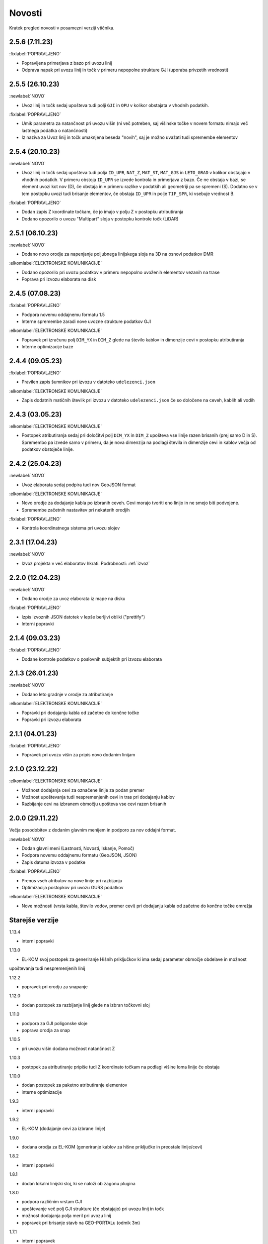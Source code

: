 

Novosti
=======

Kratek pregled novosti v posamezni verziji vtičnika.

.. _v2.5.6:

2.5.6 (7.11.23)
----------------

:fixlabel:`POPRAVLJENO`

- Popravljena primerjava z bazo pri uvozu linij
- Odprava napak pri uvozu linij in točk v primeru nepopolne strukture GJI (uporaba privzetih vrednosti)

.. _v2.5.5:

2.5.5 (26.10.23)
----------------

:newlabel:`NOVO`

- Uvoz linij in točk sedaj upošteva tudi polji ``GJI`` in ``OPU`` v kolikor obstajata v vhodnih podatkih.

:fixlabel:`POPRAVLJENO`

- Umik parametra za natančnost pri uvozu višin (ni več potreben, saj višinske točke v novem formatu nimajo več lastnega podatka o natančnosti)
- Iz naziva za Uvoz linij in točk umaknjena beseda "novih", saj je možno uvažati tudi spremembe elementov

.. _v2.5.4:

2.5.4 (20.10.23)
----------------

:newlabel:`NOVO`

- Uvoz linij in točk sedaj upošteva tudi polja ``ID_UPR``, ``NAT_Z``, ``MAT_ST``, ``MAT_GJS`` in ``LETO_GRAD`` v kolikor obstajajo v vhodnih podatkih. V primeru obstoja ``ID_UPR`` se izvede kontrola in primerjava z bazo. Če ne obstaja v bazi, se element uvozi kot nov (D), če obstaja in v primeru razlike v podatkih ali geometriji pa se spremeni (S). Dodatno se v tem postopku uvozi tudi brisanje elementov, če obstaja ``ID_UPR`` in polje ``TIP_SPR``, ki vsebuje vrednost B.

:fixlabel:`POPRAVLJENO`

- Dodan zapis Z koordinate točkam, če jo imajo v polju Z v postopku atributiranja
- Dodano opozorilo o uvozu "Multipart" sloja v postopku kontrole točk (LiDAR)

.. _v2.5.1:

2.5.1 (06.10.23)
----------------

:newlabel:`NOVO`

- Dodano novo orodje za napenjanje poljubnega linijskega sloja na 3D na osnovi podatkov DMR

:elkomlabel:`ELEKTRONSKE KOMUNIKACIJE`

- Dodano opozorilo pri uvozu podatkov v primeru nepopolno uvoženih elementov vezanih na trase
- Poprava pri izvozu elaborata na disk

.. _v2.4.5:

2.4.5 (07.08.23)
----------------

:fixlabel:`POPRAVLJENO`

- Podpora novemu oddajnemu formatu 1.5
- Interne spremembe zaradi nove uvozne strukture podatkov GJI

:elkomlabel:`ELEKTRONSKE KOMUNIKACIJE`

- Popravek pri izračunu polj ``DIM_YX`` in ``DIM_Z`` glede na število kablov in dimenzije cevi v postopku atributiranja
- Interne optimizacije baze

.. _v2.4.4:

2.4.4 (09.05.23)
----------------

:fixlabel:`POPRAVLJENO`

- Pravilen zapis šumnikov pri izvozu v datoteko ``udelezenci.json``

:elkomlabel:`ELEKTRONSKE KOMUNIKACIJE`

- Zapis dodatnih matičnih številk pri izvozu v datoteko ``udelezenci.json`` če so določene na ceveh, kablih ali vodih

.. _v2.4.3:

2.4.3 (03.05.23)
----------------

:elkomlabel:`ELEKTRONSKE KOMUNIKACIJE`

- Postopek atributiranja sedaj pri določitvi polj ``DIM_YX`` in ``DIM_Z`` upošteva vse linije razen brisanih (prej samo D in S). Spremembo pa izvede samo v primeru, da je nova dimenzija na podlagi števila in dimenzije cevi in kablov večja od podatkov obstoječe linije.

.. _v2.4.2:

2.4.2 (25.04.23)
----------------

:newlabel:`NOVO`

- Uvoz elaborata sedaj podpira tudi nov GeoJSON format

:elkomlabel:`ELEKTRONSKE KOMUNIKACIJE`

- Novo orodje za dodajanje kabla po izbranih ceveh. Cevi morajo tvoriti eno linijo in ne smejo biti podvojene.
- Spremembe začetnih nastavitev pri nekaterih orodjih

:fixlabel:`POPRAVLJENO`

- Kontrola koordinatnega sistema pri uvozu slojev

.. _v2.3.1:

2.3.1 (17.04.23)
----------------

:newlabel:`NOVO`

- Izvoz projekta v več elaboratov hkrati. Podrobnosti: :ref:`izvoz`

.. _v2.2.0:

2.2.0 (12.04.23)
----------------

:newlabel:`NOVO`

- Dodano orodje za uvoz elaborata iz mape na disku

:fixlabel:`POPRAVLJENO`

- Izpis izvoznih JSON datotek v lepše berljivi obliki ("prettify")
- Interni popravki

.. _v2.1.4:

2.1.4 (09.03.23)
----------------

:fixlabel:`POPRAVLJENO`

- Dodane kontrole podatkov o poslovnih subjektih pri izvozu elaborata

.. _v2.1.3:

2.1.3 (26.01.23)
----------------

:newlabel:`NOVO`

- Dodano leto gradnje v orodje za atributiranje

:elkomlabel:`ELEKTRONSKE KOMUNIKACIJE`

- Popravki pri dodajanju kabla od začetne do končne točke
- Popravki pri izvozu elaborata

.. _v2.1.1:

2.1.1 (04.01.23)
----------------

:fixlabel:`POPRAVLJENO`

- Popravek pri uvozu višin za pripis novo dodanim linijam

.. _v2.1.0:

2.1.0 (23.12.22)
----------------

:elkomlabel:`ELEKTRONSKE KOMUNIKACIJE`

- Možnost dodajanja cevi za označene linije za podan premer
- Možnost upoštevanja tudi nespremenjenih cevi in tras pri dodajanju kablov
- Razbijanje cevi na izbranem območju upošteva vse cevi razen brisanih

.. _v2.0.0:

2.0.0 (29.11.22)
----------------

Večja posodobitev z dodanim glavnim menijem in podporo za nov oddajni format.

:newlabel:`NOVO`

- Dodan glavni meni (Lastnosti, Novosti, Iskanje, Pomoč)
- Podpora novemu oddajnemu formatu (GeoJSON, JSON)
- Zapis datuma izvoza v podatke

:fixlabel:`POPRAVLJENO`

- Prenos vseh atributov na nove linije pri razbijanju
- Optimizacija postopkov pri uvozu GURS podatkov

:elkomlabel:`ELEKTRONSKE KOMUNIKACIJE`

- Nove možnosti (vrsta kabla, število vodov, premer cevi) pri dodajanju kabla od začetne do končne točke omrežja


Starejše verzije
----------------

1.13.4

- interni popravki


1.13.0

- EL-KOM svoj postopek za generiranje Hišnih priključkov ki ima sedaj parameter območje obdelave in možnost
upoštevanja tudi nespremenjenih linij


1.12.2

- popravek pri orodju za snapanje


1.12.0

- dodan postopek za razbijanje linij glede na izbran točkovni sloj


1.11.0

- podpora za GJI poligonske sloje
- poprava orodja za snap


1.10.5

- pri uvozu višin dodana možnost natančnost Z


1.10.3

- postopek za atributiranje pripiše tudi Z koordinato točkam na podlagi višine loma linije če obstaja


1.10.0

- dodan postopek za paketno atributiranje elementov
- interne optimizacije


1.9.3

- interni popravki


1.9.2

- EL-KOM (dodajanje cevi za izbrane linije)


1.9.0

- dodana orodja za EL-KOM (generiranje kablov za hišne priključke in preostale linije/cevi)


1.8.2

- interni popravki


1.8.1

- dodan lokalni linijski sloj, ki se naloži ob zagonu plugina


1.8.0

- podpora različnim vrstam GJI
- upoštevanje več polj GJI strukture (če obstajajo) pri uvozu linij in točk
- možnost dodajanja polja meril pri uvozu linij
- popravek pri brisanje stavb na GEO-PORTALu (odmik 3m)


1.7.1

- interni popravek


1.7.0

- dodan postopek za generiranje cevi glede na dogovorjen zapis v polju opis na linijah
pri razbijanju linij na območju dodana možnost razbijanja še cevi po posameznih trasah
manjši interni popravki


1.6.2

- popravki pri "Snap" postopku in pri obravnavi višin


1.6.0

- dodan postopek za uvoz GURS-ovih podatkov glede na podano razdaljo ("Buffer") od novih linij
- dodan postopek za "Snap" lomnih točk starih linij na novo dodane točke
- postopek za uvoz linij upošteva tudi polje ATR1, če obstaja


1.5.0

- dodan postopek za generiranje hišnih priključkov (HP) in preračun omrežja (network)
- uvoz dobi opcijo brisanja elementov, ki ne obstajajo več na GURS-u


1.4.0

- postopek za višine vsebuje tudi možnost upoštevanja geoida


1.3.3

- interni popravek zaradi novega strežnika


1.3.2

- možen uvoz 2D tras, popravek pri uvozu točk


1.3.1

- dodana možnost vpisa traserja pri prenosu linij na GEO-PORTAL


1.3.0

- dodan postopek za uvoz višin za 2D trase v elaboratu,
- dodan postopek za pridobitev višine iz LiDARJA za poljubno točko,
- poprava pri prenosu linij na GEO-PORTAL,
- poprava pri pridobivanju višin iz LiDARJA


1.2.1

- dodan postopek za prenos označenih linij v GEO-PORTAL trase


1.2.0

- dodan postopek za razbijanje linije na točki


1.1.2

- uskladitev z interno spremembo na bazi


1.1.1

- upoštevanje različne velikosti črk pri poljih za uvoz točk in linij


1.1.0

- uvoz posnetih točk, poprava pri uvozu linij


1.0.0

- začetna verzija
